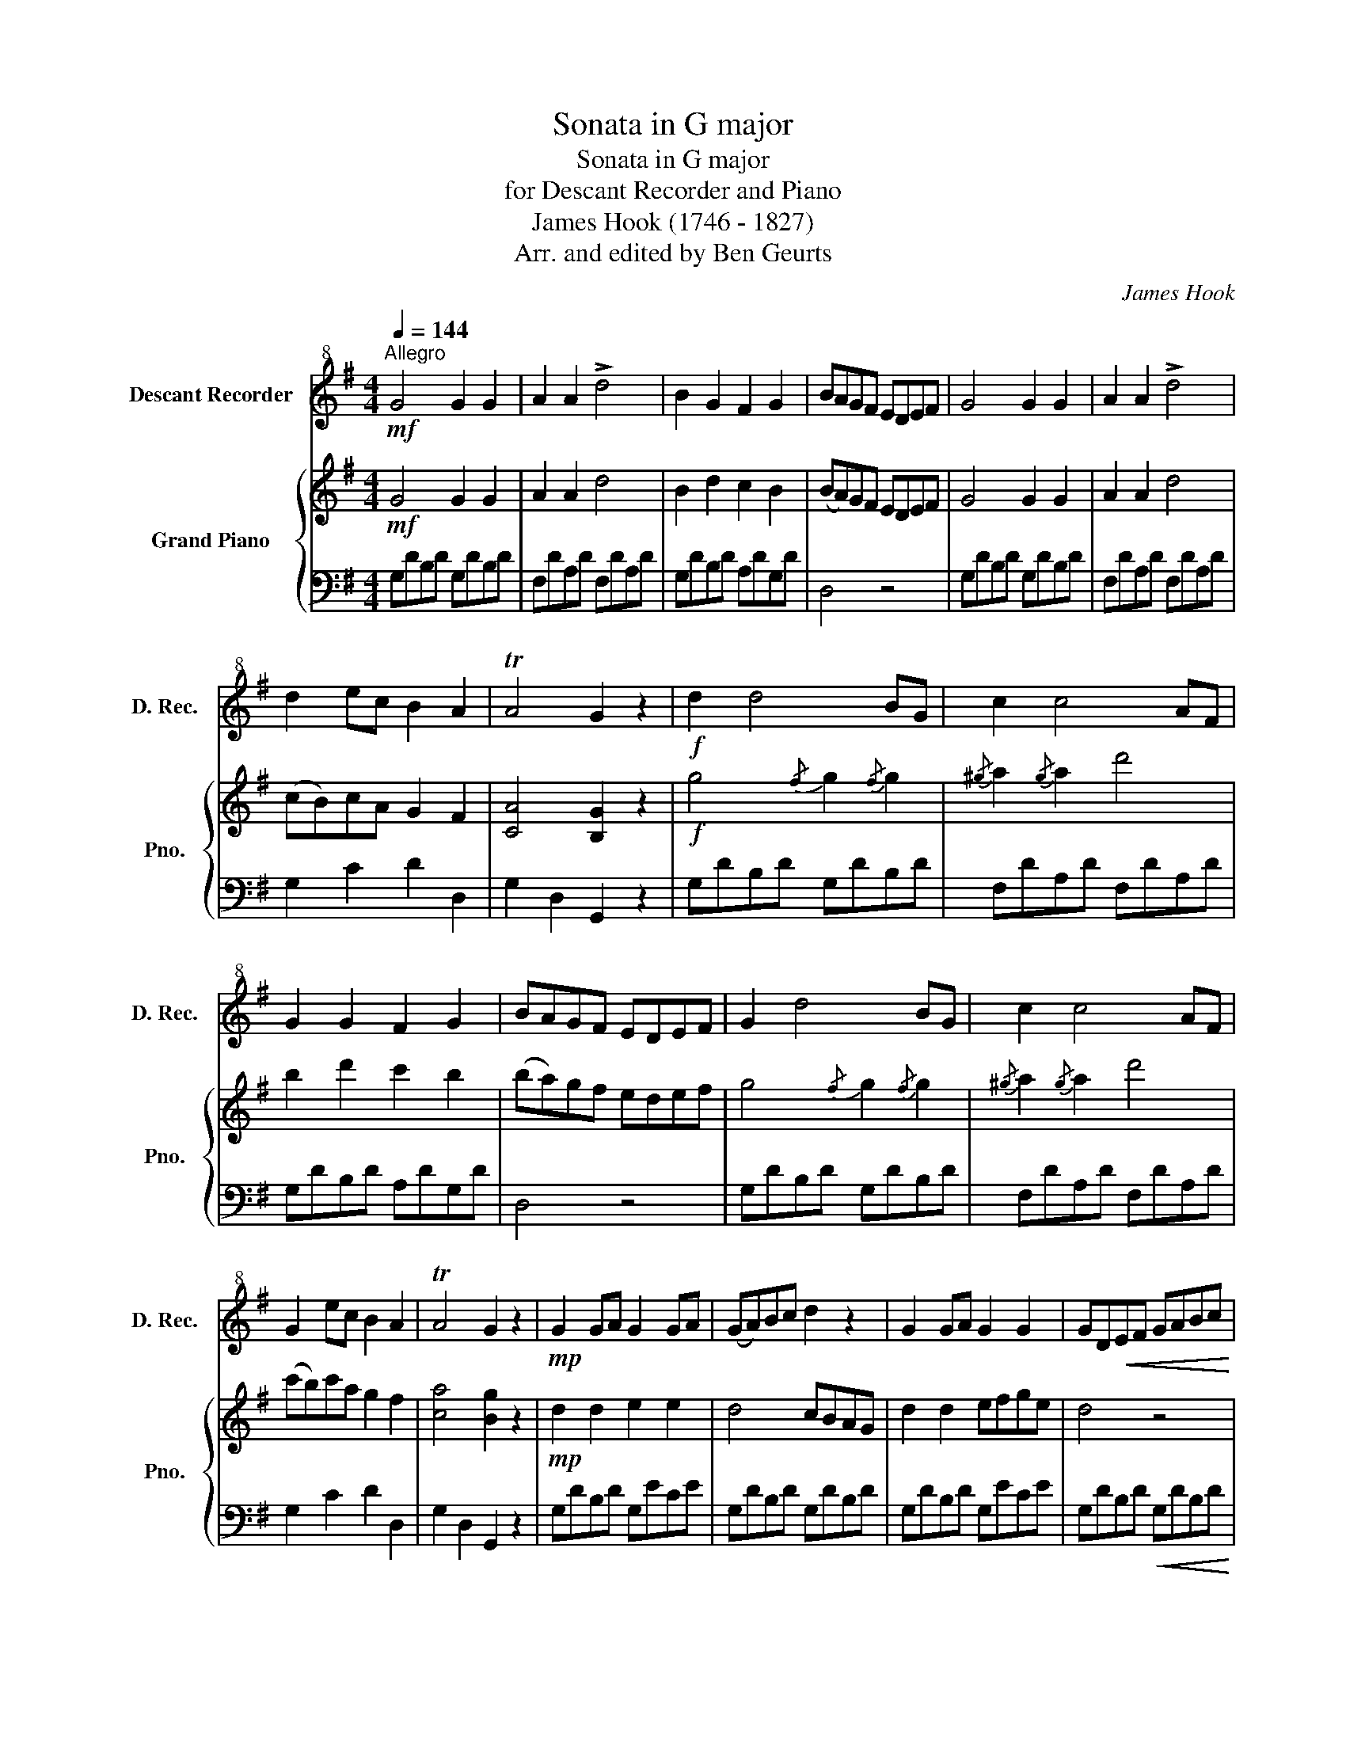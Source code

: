 X:1
T:Sonata in G major
T:Sonata in G major
T:for Descant Recorder and Piano
T:James Hook (1746 - 1827)
T:Arr. and edited by Ben Geurts 
C:James Hook
Z:Arr. and edited by Ben Geurts
%%score 1 { 2 | 3 }
L:1/8
Q:1/4=144
M:4/4
K:G
V:1 treble+8 nm="Descant Recorder" snm="D. Rec."
V:2 treble nm="Grand Piano" snm="Pno."
V:3 bass 
V:1
!mf!"^Allegro" G4 G2 G2 | A2 A2 !>!d4 | B2 G2 F2 G2 | BAGF EDEF | G4 G2 G2 | A2 A2 !>!d4 | %6
 d2 ec B2 A2 | TA4 G2 z2 |!f! d2 d4 BG | c2 c4 AF | G2 G2 F2 G2 | BAGF EDEF | G2 d4 BG | c2 c4 AF | %14
 G2 ec B2 A2 | TA4 G2 z2 |!mp! G2 GA G2 GA | (GA)Bc d2 z2 | G2 GA G2 G2 | GD!<(!EF GABc!<)! | %20
 !>!d2 !>!d2 !>!e2 !>!e2 | d4 (cB)AG | B2 e2 d2 ^c2 | d4!f! A>BA>B | A>BA>B A>BA>B | %25
 A>BA>B A>BA>B | A>BA>B A>BA>B | A2 Be d2 ^c2 | d4!mf! E>FE>F | D2 A2 E>FE>F | D2 A2 E>FE>F | %31
 DFAd A2 ^c2 |!<(! d2 e2 d2 ^c2 |!f! d2!<)! z2 z4 | z8 | z8 |!>(! (de)dB (cd)cA!>)! |!p! G4 G2 G2 | %38
 A2 A2 !>!d4 | B2 G2 F2 G2 | (BA)GF EDEF | G4 G2 G2 | A2 A2 !>!d4 | d2 ec B2 A2 | TA4 G2 z2 | %45
!f! d2 !>!d4 BG | c2 !>!c4 AF | G2 G2 F2 G2 | BAGF EDEF | G2 !>!d4 BG | c2 !>!c4 AF | G2 ec B2 A2 | %52
 TA4 G2 z2 | z8 |!p! .F2 .F2 (FG)AB | c2 z2 z4 | .G2 .G2 (GA)Bc | d2 z2 z4 | .d2 .d2 (ed)cB | %59
 .A2 .B2 .c2 .B2 | (B4 A2) z2 | z8 | .F2 .F2 (FG)AB | c2 z2 z4 | .G2 .G2!<(! (GA)Bc!<)! | %65
 B2 e2 e4 | A2 d2 d4 | B2 e2 d2 ^c2 | d2 z2 z4 |!p! z2"^marcato" B2 B2 cd | e6 d2 | ^c2 c2 c2 de | %72
 f6 e2 | ^d2 d2 d2 ef | g6 =f2 | e2 e2 e2 ^fg | a6 g2 | f2 f2 f2 ga | b4 a4 | .g2!f! e4 d2- | %80
 d2 c4 B2- | B2 A4 G2 | FGAB c2 B2 | A2!mp! DE FGAB | .c2 .c2 .B2 .B2 | A2!f! DE FGAB | %86
 !>!c2 !>!c2 !>!B2 !>!B2 | !>!A2 z2 z4 | z8 |!p! G4 G2 G2 | A2 A2 !>!d4 | B2 d2 c2 B2 | %92
 (BA)GF EDEF | G4 G2 G2 | A2 A2 !>!d4 | (cB)cA G2 F2 | A4 G2 z2 |!f! d2 !>!d4 BG | c2 !>!c4 AF | %99
 G2 G2 F2 G2 | BAGF EDdc | B2 !>!d4 BG | c2 !>!c4 AF | G2 ec B2 A2 | G4 !>!e2 !>!e2 | %105
 d4 !>!e2 !>!e2 | d4 !>!e2 !>!e2 | d4 !>!e2 !>!e2 | !>!d2 !>!c2 !>!B2 !>!A2 | !>!G4!mf! .D2 .D2 | %110
 .G2 .G2 .B2 .B2 | d6 cB | A2 A2 BAGA | (B2 G2)!f! .D2 .D2 | .G2 .G2 .B2 .B2 | d6 cB | A2 A2 AGAB | %117
 G4 dcBA | G2 G2 BAGA | (B2 G2) dcBA | G2 G2 AGAB | G4 !>!d4 | !>!g4 z4 |] %123
V:2
!mf! G4 G2 G2 | A2 A2 d4 | B2 d2 c2 B2 | (BA)GF EDEF | G4 G2 G2 | A2 A2 d4 | (cB)cA G2 F2 | %7
 [CA]4 [B,G]2 z2 |!f! g4{/f} g2{/f} g2 |{/^g} a2{/g} a2 d'4 | b2 d'2 c'2 b2 | (ba)gf edef | %12
 g4{/f} g2{/f} g2 |{/^g} a2{/g} a2 d'4 | (c'b)c'a g2 f2 | [ca]4 [Bg]2 z2 |!mp! d2 d2 e2 e2 | %17
 d4 cBAG | d2 d2 efge | d4 z4 | d2 d2 e2 e2 | d4 (cB)AG | efge fde^c | d4!f! eA!>!^cA | %24
 dAfd eA!>!^cA | dAfd eA!>!^cA | dAfd eAgA | fdge fde^c | d4!mf! eA^cA | dAfA eA!>!^cA | %30
 dAfA eA!>!^cA | dAfA eAgA |!<(! fdge fde^c!<)! |!f! (de)d^c (de)dc | (de)d^c (de)dc | %35
!>(! (de)dB (=cd)cA | ((Bc))BG ABAF!>)! |!p! G4 G2 G2 | A2 A2 d4 | B2 d2 c2 B2 | (BA)GF EDEF | %41
 G4 G2 G2 | A2 A2 d4 | (cB)cA G2 F2 | [CA]4 [B,G]2 z2 |!f! g4{/f} g2{/f} g2 |{/^g} a2{/g} a2 d'4 | %47
 b2 d'2 c'2 b2 | (ba)gf edef | g4{/f} g2{/f} g2 |{/^g} a2{/g} a2 d'4 | (c'b)c'a g2 f2 | %52
 [ca]4 [Bg]2 z2 |!p! !>!B4 (cBAG) | .c2 .A2 .F2 z2 | !>!c4 (dcBA) | .d2 .B2 .G2 z2 | !>!g4 (agfe) | %58
 .d2 .d2 (ed)cB | AcBd .c2 .B2 | (B4 A2) z2 | !>!B4 (cBAG) | .c2 .A2 .F2 z2 | !>!c4 (dcBA) | %64
 .d2 .B2 .G2 z2 | !>!g4 (agfe) | !>!a4 (gfed) | efge fde^c | d2"^marcato" D2 D2 EF | G6 =F2 | %70
 E2 E2 E2 F^G | A6 =G2 | F2 F2 F2 ^G^A | B6 A2 | =G2 G2 G2 AB | c6 B2 | A2 A2 A2 B^c | d6 =c2 | %78
 B2 d2 A2 dc | B2 cB A2!f! d2 | G2 c2 F2 B2 | E2 FE D2 G2 | FGAB cABG | FA!mp!DE FGAB | cAdc BdBG | %85
 FA!f!DE FGAB | cAdc BdBG | FADE FGAF |!>(! DEFG ABcA!>)! |!p! G4 G2 G2 | A2 A2 d4 | B2 d2 c2 B2 | %92
 (BA)GF EDEF | G4 G2 G2 | A2 A2 d4 | (cB)cA G2 F2 | [CA]4 [B,G]2 z2 |!f! g4{/f} g2{/f} g2 | %98
{/^g} a2{/g} a2 d'4 | b2 d'2 c'2 b2 | (ba)gf edef | g4{/f} g2{/f} g2 |{/^g} a2{/g} a2 d'4 | %103
 (c'b)c'a g2 f2 | g4 (eg)ec | BdBG (eg)ec | BdBG (eg)ec | BdBG (eg)ec | BdcA BGAF | %109
 G4!mf! .D2 .D2 | .G2 .G2 .B2 .B2 | d6 cB | A2 A2 BAGA | (B2 G2)!f! .D2 .D2 | .G2 .G2 .B2 .B2 | %115
 d6 cB | A2 A2 AGAB | G4 dcBA | G2 G2 BAGA | (B2 G2) dcBA | G2 G2 AGAB | G4 !>![Bg]4 | %122
 !>![Bg]4 z4 |] %123
V:3
 G,DB,D G,DB,D | F,DA,D F,DA,D | G,DB,D A,DG,D | D,4 z4 | G,DB,D G,DB,D | F,DA,D F,DA,D | %6
 G,2 C2 D2 D,2 | G,2 D,2 G,,2 z2 | G,DB,D G,DB,D | F,DA,D F,DA,D | G,DB,D A,DG,D | D,4 z4 | %12
 G,DB,D G,DB,D | F,DA,D F,DA,D | G,2 C2 D2 D,2 | G,2 D,2 G,,2 z2 | G,DB,D G,ECE | G,DB,D G,DB,D | %18
 G,DB,D G,ECE | G,DB,D!<(! G,DB,D!<)! | G,DB,D G,ECE | G,DB,D G,DB,D | G,2 E,2 A,2 A,,2 | %23
 D,2 D,,2 z2[K:treble] G2 | F2 D2 z2 G2 | F2 D2 z2 G2 | F2 D2[K:bass] ^C2 A,2 | D2 G,2 A,2 A,,2 | %28
 D,2 D,,2 z2 G,2 | F,2 D,2 z2 G,2 | F,2 D,2 z2 G,2 | F,2 D,2 ^C,2 A,,2 | D,2 G,2 A,2 A,,2 | %33
 D,2 z2 z4 | z8 | D,2 z2 D2 z2 | D,2 z2 D2 z2 | G,DB,D G,DB,D | F,DA,D F,DA,D | G,DB,D A,DG,D | %40
 D,4 z4 | G,DB,D G,DB,D | F,DA,D F,DA,D | G,2 C2 D2 D,2 | G,2 D,2 G,,2 z2 | G,DB,D G,DB,D | %46
 F,DA,D F,DA,D | G,DB,D A,DG,D | D,4 z4 | G,DB,D G,DB,D | F,DA,D F,DA,D | G,2 C2 D2 D,2 | %52
 G,2 D,2 G,,2 z2 | G,DB,D G,DB,D | A,DCD A,DCD | F,DA,D F,DA,D | G,DB,D G,DB,D | G,DB,D G,ECE | %58
 G,DB,D G,DB,D | F,DG,D A,DG,D | D,D^CD =CDA,D | G,DB,D G,DB,D | A,DCD A,DCD | F,DA,D F,DA,D | %64
 G,DB,D G,DB,D | G,EB,E G,EB,E | F,DA,D F,DA,D | G,2 E,2 A,2 A,,2 | D,4 z4 | z2 G,2 G,2 A,B, | %70
 C6 B,2 | A,2 A,2 A,2 B,^C | D6 ^C2 | B,2 B,2 B,2 ^C^D | E6 =D2 | C2 C2 C2 DE | F6[K:treble] E2 | %77
 D2 D2 D2 EF | G2 D2 F2 D2 | G6 F2- | F2 E4[K:bass] D2- | D2 C4 B,2 | A,4 F,2 G,2 | D,4 z4 | %84
 F,4 G,4 | D,4 z4 | !>!F,4 !>!G,4 | !>!D,4 z4 | D,4 z4 | G,DB,D G,DB,D | F,DA,D F,DA,D | %91
 G,DB,D A,DG,D | D,4 z4 | G,DB,D G,DB,D | F,DA,D F,DA,D | G,2 C2 D2 D,2 | G,2 D,2 G,,2 z2 | %97
 G,DB,D G,DB,D | F,DA,D F,DA,D | G,DB,D A,DG,D | D,4 z4 | G,DB,D G,DB,D | F,DA,D F,DA,D | %103
 G,2 C2 D2 D,2 | G,DB,D G,ECE | G,DB,D G,ECE | G,DB,D G,ECE | G,DB,D G,ECE | G,2 C2 D2 D,2 | %109
 G,4 z4 | z4 .D,2 .D,2 | .G,2 .G,2 .B,2 .B,2 | D4 D,4 | G,4 z4 | z4 .D,2 .D,2 | %115
 .G,2 .G,2 .B,2 .B,2 | D4 D,4 | G,2 D2 F,2 D2 | G,2 D2 D,2 D2 | G,2 D2 F,2 D2 | G,2 D2 D,2 D2 | %121
 G,4 !>![G,,G,]4 | !>![G,,G,]4 z4 |] %123

